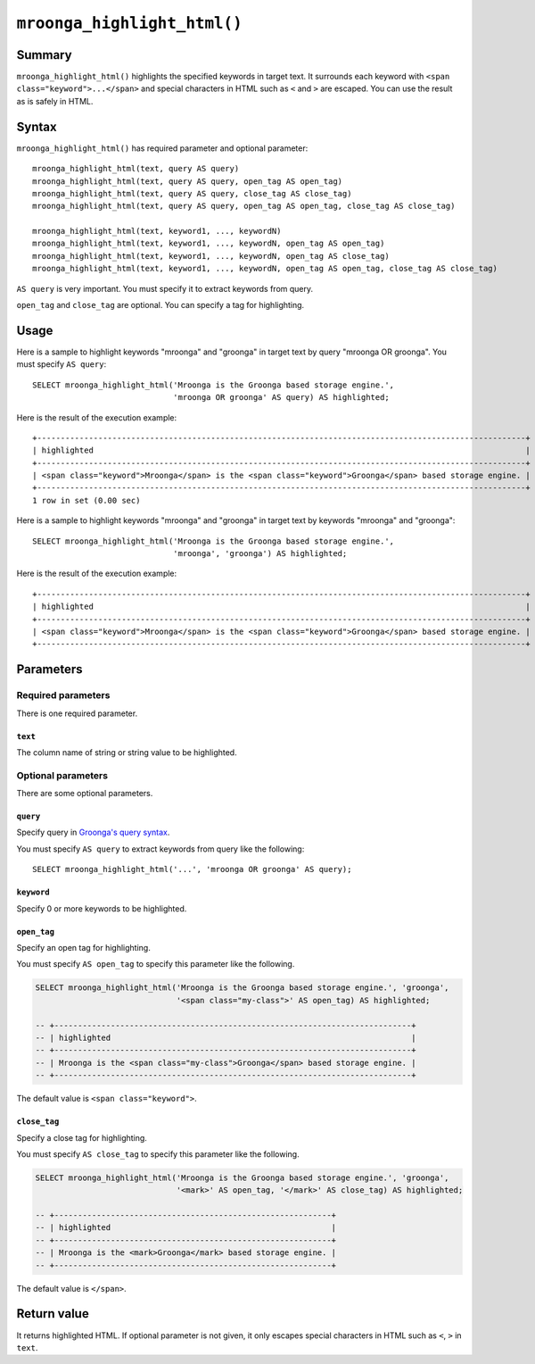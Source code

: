 ``mroonga_highlight_html()``
============================

.. versionadded:: 7.05

Summary
-------

``mroonga_highlight_html()`` highlights the specified keywords in
target text. It surrounds each keyword with ``<span
class="keyword">...</span>`` and special characters in HTML such as
``<`` and ``>`` are escaped. You can use the result as is safely in
HTML.

Syntax
------

``mroonga_highlight_html()`` has required parameter and optional parameter::

  mroonga_highlight_html(text, query AS query)
  mroonga_highlight_html(text, query AS query, open_tag AS open_tag)
  mroonga_highlight_html(text, query AS query, close_tag AS close_tag)
  mroonga_highlight_html(text, query AS query, open_tag AS open_tag, close_tag AS close_tag)
  
  mroonga_highlight_html(text, keyword1, ..., keywordN)
  mroonga_highlight_html(text, keyword1, ..., keywordN, open_tag AS open_tag)
  mroonga_highlight_html(text, keyword1, ..., keywordN, open_tag AS close_tag)
  mroonga_highlight_html(text, keyword1, ..., keywordN, open_tag AS open_tag, close_tag AS close_tag)

``AS query`` is very important. You must specify it to extract keywords from query.

``open_tag`` and ``close_tag`` are optional. You can specify a tag for highlighting.

Usage
-----

Here is a sample to highlight keywords "mroonga" and "groonga" in
target text by query "mroonga OR groonga". You must specify ``AS
query``::

  SELECT mroonga_highlight_html('Mroonga is the Groonga based storage engine.',
                                'mroonga OR groonga' AS query) AS highlighted;


Here is the result of the execution example::

  +--------------------------------------------------------------------------------------------------------+
  | highlighted                                                                                            |
  +--------------------------------------------------------------------------------------------------------+
  | <span class="keyword">Mroonga</span> is the <span class="keyword">Groonga</span> based storage engine. |
  +--------------------------------------------------------------------------------------------------------+
  1 row in set (0.00 sec)

Here is a sample to highlight keywords "mroonga" and "groonga" in
target text by keywords "mroonga" and "groonga"::

  SELECT mroonga_highlight_html('Mroonga is the Groonga based storage engine.',
                                'mroonga', 'groonga') AS highlighted;


Here is the result of the execution example::

  +--------------------------------------------------------------------------------------------------------+
  | highlighted                                                                                            |
  +--------------------------------------------------------------------------------------------------------+
  | <span class="keyword">Mroonga</span> is the <span class="keyword">Groonga</span> based storage engine. |
  +--------------------------------------------------------------------------------------------------------+

Parameters
----------

Required parameters
^^^^^^^^^^^^^^^^^^^

There is one required parameter.

``text``
""""""""

The column name of string or string value to be highlighted.

Optional parameters
^^^^^^^^^^^^^^^^^^^

There are some optional parameters.

``query``
"""""""""

Specify query in `Groonga's query syntax
<https://groonga.org/docs/reference/grn_expr/query_syntax.html>`_.

You must specify ``AS query`` to extract keywords from query like the
following::

  SELECT mroonga_highlight_html('...', 'mroonga OR groonga' AS query);

``keyword``
"""""""""""

Specify 0 or more keywords to be highlighted.

``open_tag``
""""""""""""

Specify an open tag for highlighting.

You must specify ``AS open_tag`` to specify this parameter like the following.

.. code-block:: SQL
   
   SELECT mroonga_highlight_html('Mroonga is the Groonga based storage engine.', 'groonga', 
                                 '<span class="my-class">' AS open_tag) AS highlighted;
  
   -- +----------------------------------------------------------------------------+
   -- | highlighted                                                                |
   -- +----------------------------------------------------------------------------+
   -- | Mroonga is the <span class="my-class">Groonga</span> based storage engine. |
   -- +----------------------------------------------------------------------------+

The default value is ``<span class="keyword">``.

``close_tag``
"""""""""""""

Specify a close tag for highlighting.

You must specify ``AS close_tag`` to specify this parameter like the following.

.. code-block:: SQL
   
   SELECT mroonga_highlight_html('Mroonga is the Groonga based storage engine.', 'groonga', 
                                 '<mark>' AS open_tag, '</mark>' AS close_tag) AS highlighted;
   
   -- +-----------------------------------------------------------+
   -- | highlighted                                               |
   -- +-----------------------------------------------------------+
   -- | Mroonga is the <mark>Groonga</mark> based storage engine. |
   -- +-----------------------------------------------------------+

The default value is ``</span>``.

Return value
------------

It returns highlighted HTML. If optional parameter is not given, it
only escapes special characters in HTML such as ``<``, ``>`` in
``text``.
